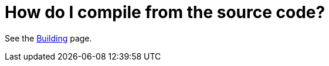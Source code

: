 [[HowdoIcompilethecode-HowdoIcompilefromthesourcecode]]
= How do I compile from the source code?

See the xref:ROOT:building.adoc[Building] page.
